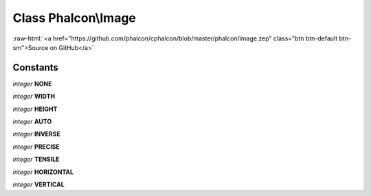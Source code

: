 Class **Phalcon\\Image**
========================

.. role:: raw-html(raw)
   :format: html

:raw-html:`<a href="https://github.com/phalcon/cphalcon/blob/master/phalcon/image.zep" class="btn btn-default btn-sm">Source on GitHub</a>`

Constants
---------

*integer* **NONE**

*integer* **WIDTH**

*integer* **HEIGHT**

*integer* **AUTO**

*integer* **INVERSE**

*integer* **PRECISE**

*integer* **TENSILE**

*integer* **HORIZONTAL**

*integer* **VERTICAL**

